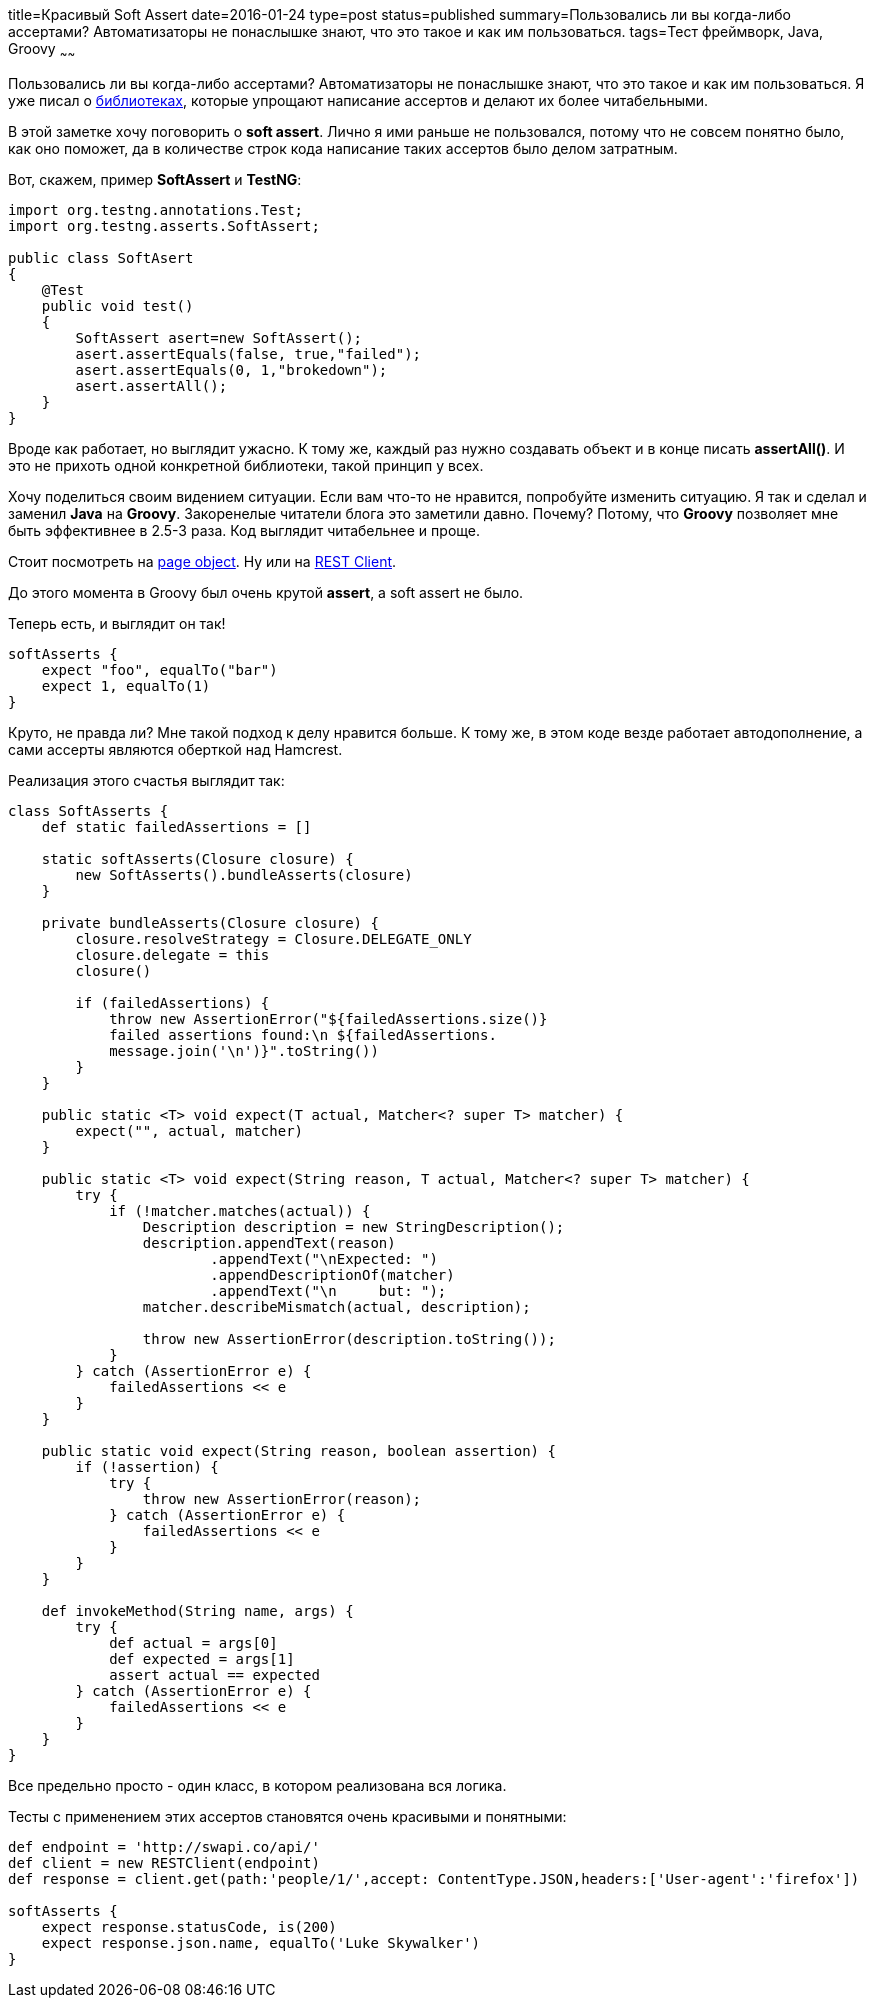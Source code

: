 title=Красивый Soft Assert
date=2016-01-24
type=post
status=published
summary=Пользовались ли вы когда-либо ассертами? Автоматизаторы не понаслышке знают, что это такое и как им пользоваться.
tags=Тест фреймворк, Java, Groovy
~~~~~~

Пользовались ли вы когда-либо ассертами? Автоматизаторы не понаслышке знают, что это такое и как им пользоваться. Я уже писал о http://automation-remarks.com/davaitie-poghovorim-pro-asserty/[библиотеках], которые упрощают написание ассертов и делают их более читабельными.

В этой заметке хочу поговорить о **soft assert**. Лично я ими раньше не пользовался, потому что не совсем понятно было, как оно поможет, да в количестве строк кода написание таких ассертов было делом затратным.

Вот, скажем, пример **SoftAssert** и **TestNG**:

[source, java]
----
import org.testng.annotations.Test;
import org.testng.asserts.SoftAssert;

public class SoftAsert
{
    @Test
    public void test()
    {
        SoftAssert asert=new SoftAssert();
        asert.assertEquals(false, true,"failed");
        asert.assertEquals(0, 1,"brokedown");
        asert.assertAll();
    }
}
----

Вроде как работает, но выглядит ужасно. К тому же, каждый раз нужно создавать объект и в конце писать **assertAll()**. И это не прихоть одной конкретной библиотеки, такой принцип у всех.

Хочу поделиться своим видением ситуации. Если вам что-то не нравится, попробуйте изменить ситуацию. Я так и сделал и заменил **Java** на **Groovy**. Закоренелые читатели блога это заметили давно. Почему? Потому, что **Groovy** позволяет мне быть эффективнее в 2.5-3 раза. Код выглядит читабельнее и проще.

Стоит посмотреть на http://automation-remarks.com/groovy-page/[page object]. Ну или на http://automation-remarks.com/rest-clients/[REST Client].

До этого момента в Groovy был очень крутой **assert**, а soft assert не было.

Теперь есть, и выглядит он так!

[source, java]
----
softAsserts {
    expect "foo", equalTo("bar")
    expect 1, equalTo(1)
}
----

Круто, не правда ли? Мне такой подход к делу нравится больше. К тому же, в этом коде везде работает автодополнение, а сами ассерты являются оберткой над Hamcrest.

Реализация этого счастья выглядит так:

[source, java]
----
class SoftAsserts {
    def static failedAssertions = []

    static softAsserts(Closure closure) {
        new SoftAsserts().bundleAsserts(closure)
    }

    private bundleAsserts(Closure closure) {
        closure.resolveStrategy = Closure.DELEGATE_ONLY
        closure.delegate = this
        closure()

        if (failedAssertions) {
            throw new AssertionError("${failedAssertions.size()}
            failed assertions found:\n ${failedAssertions.
            message.join('\n')}".toString())
        }
    }

    public static <T> void expect(T actual, Matcher<? super T> matcher) {
        expect("", actual, matcher)
    }

    public static <T> void expect(String reason, T actual, Matcher<? super T> matcher) {
        try {
            if (!matcher.matches(actual)) {
                Description description = new StringDescription();
                description.appendText(reason)
                        .appendText("\nExpected: ")
                        .appendDescriptionOf(matcher)
                        .appendText("\n     but: ");
                matcher.describeMismatch(actual, description);

                throw new AssertionError(description.toString());
            }
        } catch (AssertionError e) {
            failedAssertions << e
        }
    }

    public static void expect(String reason, boolean assertion) {
        if (!assertion) {
            try {
                throw new AssertionError(reason);
            } catch (AssertionError e) {
                failedAssertions << e
            }
        }
    }

    def invokeMethod(String name, args) {
        try {
            def actual = args[0]
            def expected = args[1]
            assert actual == expected
        } catch (AssertionError e) {
            failedAssertions << e
        }
    }
}
----

Все предельно просто - один класс, в котором реализована вся логика.

Тесты с применением этих ассертов становятся очень красивыми и понятными:

[source, java]
----
def endpoint = 'http://swapi.co/api/'
def client = new RESTClient(endpoint)
def response = client.get(path:'people/1/',accept: ContentType.JSON,headers:['User-agent':'firefox'])

softAsserts {
    expect response.statusCode, is(200)
    expect response.json.name, equalTo('Luke Skywalker')
}
----